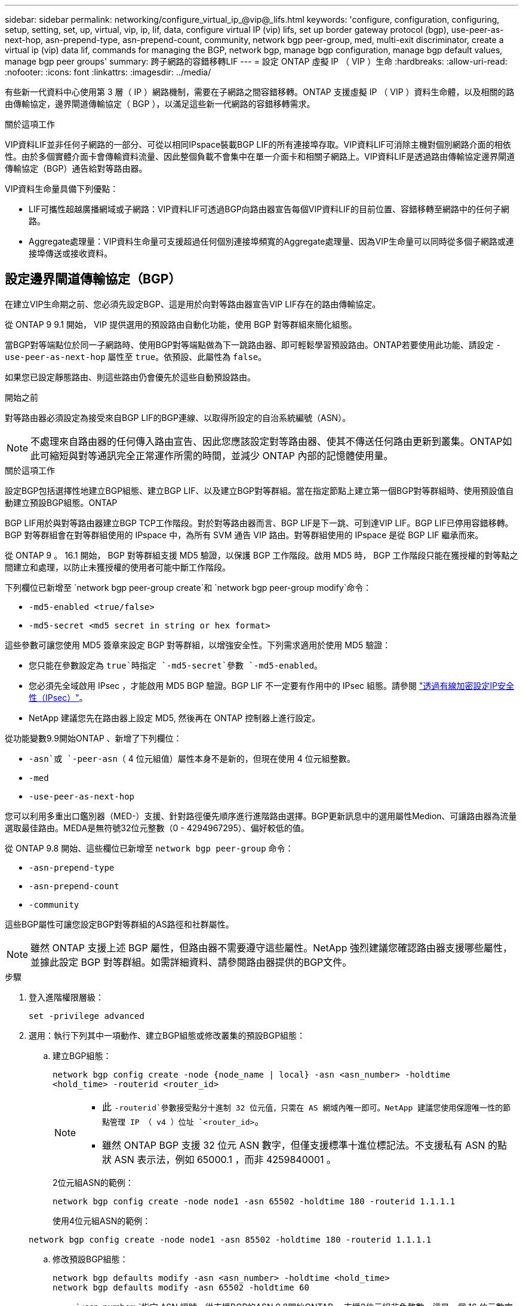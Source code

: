 ---
sidebar: sidebar 
permalink: networking/configure_virtual_ip_@vip@_lifs.html 
keywords: 'configure, configuration, configuring, setup, setting, set, up, virtual, vip, ip, lif, data, configure virtual IP (vip) lifs, set up border gateway protocol (bgp), use-peer-as-next-hop, asn-prepend-type, asn-prepend-count, community, network bgp peer-group, med, multi-exit discriminator, create a virtual ip (vip) data lif, commands for managing the BGP, network bgp, manage bgp configuration, manage bgp default values, manage bgp peer groups' 
summary: 跨子網路的容錯移轉LIF 
---
= 設定 ONTAP 虛擬 IP （ VIP ）生命
:hardbreaks:
:allow-uri-read: 
:nofooter: 
:icons: font
:linkattrs: 
:imagesdir: ../media/


[role="lead"]
有些新一代資料中心使用第 3 層（ IP ）網路機制，需要在子網路之間容錯移轉。ONTAP 支援虛擬 IP （ VIP ）資料生命體，以及相關的路由傳輸協定，邊界閘道傳輸協定（ BGP ），以滿足這些新一代網路的容錯移轉需求。

.關於這項工作
VIP資料LIF並非任何子網路的一部分、可從以相同IPspace裝載BGP LIF的所有連接埠存取。VIP資料LIF可消除主機對個別網路介面的相依性。由於多個實體介面卡會傳輸資料流量、因此整個負載不會集中在單一介面卡和相關子網路上。VIP資料LIF是透過路由傳輸協定邊界閘道傳輸協定（BGP）通告給對等路由器。

VIP資料生命量具備下列優點：

* LIF可攜性超越廣播網域或子網路：VIP資料LIF可透過BGP向路由器宣告每個VIP資料LIF的目前位置、容錯移轉至網路中的任何子網路。
* Aggregate處理量：VIP資料生命量可支援超過任何個別連接埠頻寬的Aggregate處理量、因為VIP生命量可以同時從多個子網路或連接埠傳送或接收資料。




== 設定邊界閘道傳輸協定（BGP）

在建立VIP生命期之前、您必須先設定BGP、這是用於向對等路由器宣告VIP LIF存在的路由傳輸協定。

從 ONTAP 9 9.1 開始， VIP 提供選用的預設路由自動化功能，使用 BGP 對等群組來簡化組態。

當BGP對等端點位於同一子網路時、使用BGP對等端點做為下一跳路由器、即可輕鬆學習預設路由。ONTAP若要使用此功能、請設定 `-use-peer-as-next-hop` 屬性至 `true`。依預設、此屬性為 `false`。

如果您已設定靜態路由、則這些路由仍會優先於這些自動預設路由。

.開始之前
對等路由器必須設定為接受來自BGP LIF的BGP連線、以取得所設定的自治系統編號（ASN）。


NOTE: 不處理來自路由器的任何傳入路由宣告、因此您應該設定對等路由器、使其不傳送任何路由更新到叢集。ONTAP如此可縮短與對等通訊完全正常運作所需的時間，並減少 ONTAP 內部的記憶體使用量。

.關於這項工作
設定BGP包括選擇性地建立BGP組態、建立BGP LIF、以及建立BGP對等群組。當在指定節點上建立第一個BGP對等群組時、使用預設值自動建立預設BGP組態。ONTAP

BGP LIF用於與對等路由器建立BGP TCP工作階段。對於對等路由器而言、BGP LIF是下一跳、可到達VIP LIF。BGP LIF已停用容錯移轉。BGP 對等群組會在對等群組使用的 IPspace 中，為所有 SVM 通告 VIP 路由。對等群組使用的 IPspace 是從 BGP LIF 繼承而來。

從 ONTAP 9 。 16.1 開始， BGP 對等群組支援 MD5 驗證，以保護 BGP 工作階段。啟用 MD5 時， BGP 工作階段只能在獲授權的對等點之間建立和處理，以防止未獲授權的使用者可能中斷工作階段。

下列欄位已新增至 `network bgp peer-group create`和 `network bgp peer-group modify`命令：

* `-md5-enabled <true/false>`
* `-md5-secret <md5 secret in string or hex format>`


這些參數可讓您使用 MD5 簽章來設定 BGP 對等群組，以增強安全性。下列需求適用於使用 MD5 驗證：

* 您只能在參數設定為 `true`時指定 `-md5-secret`參數 `-md5-enabled`。
* 您必須先全域啟用 IPsec ，才能啟用 MD5 BGP 驗證。BGP LIF 不一定要有作用中的 IPsec 組態。請參閱 link:configure_ip_security_@ipsec@_over_wire_encryption.html["透過有線加密設定IP安全性（IPsec）"]。
* NetApp 建議您先在路由器上設定 MD5, 然後再在 ONTAP 控制器上進行設定。


從功能變數9.9開始ONTAP 、新增了下列欄位：

* `-asn`或 `-peer-asn`（ 4 位元組值）屬性本身不是新的，但現在使用 4 位元組整數。
* `-med`
* `-use-peer-as-next-hop`


您可以利用多重出口鑑別器（MED-）支援、針對路徑優先順序進行進階路由選擇。BGP更新訊息中的選用屬性Medion、可讓路由器為流量選取最佳路由。MEDA是無符號32位元整數（0 - 4294967295）、偏好較低的值。

從 ONTAP 9.8 開始、這些欄位已新增至 `network bgp peer-group` 命令：

* `-asn-prepend-type`
* `-asn-prepend-count`
* `-community`


這些BGP屬性可讓您設定BGP對等群組的AS路徑和社群屬性。


NOTE: 雖然 ONTAP 支援上述 BGP 屬性，但路由器不需要遵守這些屬性。NetApp 強烈建議您確認路由器支援哪些屬性，並據此設定 BGP 對等群組。如需詳細資料、請參閱路由器提供的BGP文件。

.步驟
. 登入進階權限層級：
+
`set -privilege advanced`

. 選用：執行下列其中一項動作、建立BGP組態或修改叢集的預設BGP組態：
+
.. 建立BGP組態：
+
....
network bgp config create -node {node_name | local} -asn <asn_number> -holdtime
<hold_time> -routerid <router_id>
....
+
[NOTE]
====
*** 此 `-routerid`參數接受點分十進制 32 位元值，只需在 AS 網域內唯一即可。NetApp 建議您使用保證唯一性的節點管理 IP （ v4 ）位址 `<router_id>`。
*** 雖然 ONTAP BGP 支援 32 位元 ASN 數字，但僅支援標準十進位標記法。不支援私有 ASN 的點狀 ASN 表示法，例如 65000.1 ，而非 4259840001 。


====
+
2位元組ASN的範例：

+
....
network bgp config create -node node1 -asn 65502 -holdtime 180 -routerid 1.1.1.1
....
+
使用4位元組ASN的範例：

+
....
network bgp config create -node node1 -asn 85502 -holdtime 180 -routerid 1.1.1.1
....
.. 修改預設BGP組態：
+
....
network bgp defaults modify -asn <asn_number> -holdtime <hold_time>
network bgp defaults modify -asn 65502 -holdtime 60
....
+
*** `<asn_number>`指定 ASN 編號。從支援BGP的ASN 9.8開始ONTAP 、支援2位元組非負整數。這是一個 16 位元數字（ 1 到 65534 個可用值）。從 ONTAP 9 9.1 開始， BGP 的 ASN 支援 4 位元組非負整數（ 1 至 4294967295 ）。預設ASN為65501。ASN 23456保留用於ONTAP 建立不宣告4位元組ASN功能的對等端點、以供建立不含
*** `<hold_time>`指定保留時間（以秒為單位）。預設值為 180s 。
+

NOTE: ONTAP 僅支援一個全域 `<asn_number>`， `<hold_time>`，和 `<router_id>`，即使您為多個 IPspace 設定 BGP 也一樣。BGP 和所有 IP 路由資訊完全隔離在一個 IPspace 內。IPspace 相當於虛擬路由和轉送（ VRF ）執行個體。





. 為系統SVM建立BGP LIF：
+
對於預設 IPspace ， SVM 名稱是叢集名稱。對於其他 IPspace ， SVM 名稱與 IPspace 名稱相同。

+
....
network interface create -vserver <system_svm> -lif <lif_name> -service-policy default-route-announce -home-node <home_node> -home-port <home_port> -address <ip_address> -netmask <netmask>
....
+
您可以使用 `default-route-announce` BGP LIF 的服務原則或任何包含「管理 BGP 」服務的自訂服務原則。

+
....
network interface create -vserver cluster1 -lif bgp1 -service-policy default-route-announce -home-node cluster1-01 -home-port e0c -address 10.10.10.100 -netmask 255.255.255.0
....
. 建立BGP對等群組、用於與遠端對等路由器建立BGP工作階段、並設定通告給對等路由器的VIP路由資訊：
+
範例1：建立沒有自動預設路由的對等群組

+
在這種情況下，管理員需要建立通往 BGP 對等點的靜態路由。

+
....
network bgp peer-group create -peer-group <group_name> -ipspace <ipspace_name> -bgp-lif <bgp_lif> -peer-address <peer-router_ip_address> -peer-asn <peer_asn_number> {-route-preference <integer>} {-asn-prepend-type <ASN_prepend_type>} {-asn-prepend-count <integer>} {-med <integer>} {-community BGP community list <0-65535>:<0-65535>}
....
+
....
network bgp peer-group create -peer-group group1 -ipspace Default -bgp-lif bgp1 -peer-address 10.10.10.1 -peer-asn 65503 -route-preference 100 -asn-prepend-type local-asn -asn-prepend-count 2 -med 100 -community 9000:900,8000:800
....
+
範例2：使用自動預設路由建立對等群組

+
....
network bgp peer-group create -peer-group <group_name> -ipspace <ipspace_name> -bgp-lif <bgp_lif> -peer-address <peer-router_ip_address> -peer-asn <peer_asn_number> {-use-peer-as-next-hop true} {-route-preference <integer>} {-asn-prepend-type <ASN_prepend_type>} {-asn-prepend-count <integer>} {-med <integer>} {-community BGP community list <0-65535>:<0-65535>}
....
+
....
network bgp peer-group create -peer-group group1 -ipspace Default -bgp-lif bgp1 -peer-address 10.10.10.1 -peer-asn 65503 -use-peer-as-next-hop true -route-preference 100 -asn-prepend-type local-asn -asn-prepend-count 2 -med 100 -community 9000:900,8000:800
....
+
範例 3 ：建立啟用 MD5 的對等群組

+
.. 啟用IPsec：
+
`security ipsec config modify -is-enabled true`

.. 建立啟用 MD5 的 BGP 對等群組：
+
....
network bgp peer-group create -ipspace Default -peer-group <group_name> -bgp-lif bgp_lif -peer-address <peer_router_ip_address> {-md5-enabled true} {-md5-secret <md5 secret in string or hex format>}
....
+
使用十六進位金鑰的範例：

+
....
network bgp peer-group create -ipspace Default -peer-group peer1 -bgp-lif bgp_lif1 -peer-address 10.1.1.100 -md5-enabled true -md5-secret 0x7465737420736563726574
....
+
使用字串的範例：

+
....
network bgp peer-group create -ipspace Default -peer-group peer1 -bgp-lif bgp_lif1 -peer-address 10.1.1.100 -md5-enabled true -md5-secret "test secret"
....





NOTE: 建立 BGP 對等群組之後，執行命令時會列出虛擬乙太網路連接埠（以 v0a.v0z ， v1a... 開頭） `network port show`。此介面的 MTU 一律以 1500 報告。用於流量的實際 MTU 是從實體連接埠（ BGP LIF ）衍生而來，此連接埠是在流量傳送時決定的。



== 建立虛擬IP（VIP）資料LIF

VIP資料LIF是透過路由傳輸協定邊界閘道傳輸協定（BGP）通告給對等路由器。

.開始之前
* 必須設定BGP對等群組、且要建立LIF的SVM之BGP工作階段必須處於作用中狀態。
* 必須為SVM的任何傳出VIP流量建立通往BGP路由器或BGP LIF子網路中任何其他路由器的靜態路由。
* 您應該開啟多重路徑路由、以便傳出的VIP流量能夠使用所有可用的路由。
+
如果未啟用多重路徑路由、則所有傳出的VIP流量都會從單一介面發出。



.步驟
. 建立VIP資料LIF：
+
....
network interface create -vserver <svm_name> -lif <lif_name> -role data -data-protocol
{nfs|cifs|iscsi|fcache|none|fc-nvme} -home-node <home_node> -address <ip_address> -is-vip true -failover-policy broadcast-domain-wide
....
+
如果您未使用指定主連接埠、則會自動選取 VIP 連接埠 `network interface create` 命令。

+
根據預設、VIP資料LIF屬於系統建立的每個IPspace名為「VIP」的廣播網域。您無法修改VIP廣播網域。

+
VIP資料LIF可同時在裝載BGP LIF IP空間的所有連接埠上存取。如果本機節點上的VIP SVM沒有作用中的BGP工作階段、則VIP資料LIF會容錯移轉至節點上已針對該SVM建立BGP工作階段的下一個VIP連接埠。

. 驗證BGP工作階段是否處於VIP資料LIF SVM的UP狀態：
+
....
network bgp vserver-status show

Node        Vserver  bgp status
	    ----------  -------- ---------
	    node1       vs1      up
....
+
如果 BGP 狀態為 `down` 對於節點上的 SVM 、 VIP 資料 LIF 會容錯移轉至另一個節點、而該節點的 BGP 狀態是 SVM 的正常狀態。如果 BGP 狀態為 `down` 在所有節點上、 VIP 資料 LIF 無法在任何位置託管、且 LIF 狀態為「關閉」。





== 管理BGP的命令

從 ONTAP 9.5 開始、您可以使用 `network bgp` 用於管理 ONTAP 中 BGP 工作階段的命令。



=== 管理BGP組態

|===


| 如果您想要... | 使用此命令... 


| 建立BGP組態 | `network bgp config create` 


| 修改BGP組態 | `network bgp config modify` 


| 刪除BGP組態 | `network bgp config delete` 


| 顯示BGP組態 | `network bgp config show` 


| 顯示VIP LIF SVM的BGP狀態 | `network bgp vserver-status show` 
|===


=== 管理BGP預設值

|===


| 如果您想要... | 使用此命令... 


| 修改BGP預設值 | `network bgp defaults modify` 


| 顯示BGP預設值 | `network bgp defaults show` 
|===


=== 管理BGP對等群組

|===


| 如果您想要... | 使用此命令... 


| 建立BGP對等群組 | `network bgp peer-group create` 


| 修改BGP對等群組 | `network bgp peer-group modify` 


| 刪除BGP對等群組 | `network bgp peer-group delete` 


| 顯示BGP對等群組資訊 | `network bgp peer-group show` 


| 重新命名BGP對等群組 | `network bgp peer-group rename` 
|===


=== 使用 MD5 管理 BGP 對等群組

從 ONTAP 9 。 16.1 開始，您可以在現有的 BGP 對等群組上啟用或停用 MD5 驗證。


NOTE: 如果您在現有的 BGP 對等群組上啟用或停用 MD5 ，則 BGP 連線會終止並重新建立，以套用 MD5 組態變更。

|===


| 如果您想要... | 使用此命令... 


| 在現有的 BGP 對等群組上啟用 MD5 | `network bgp peer-group modify -ipspace Default -peer-group <group_name> -bgp-lif <bgp_lif> -peer-address <peer_router_ip_address> -md5-enabled true -md5-secret <md5 secret in string or hex format>` 


| 在現有的 BGP 對等群組上停用 MD5 | `network bgp peer-group modify -ipspace Default -peer-group <group_name> -bgp-lif <bgp_lif> -md5-enabled false` 
|===
.相關資訊
https://docs.netapp.com/us-en/ontap-cli["指令參考資料ONTAP"^]
